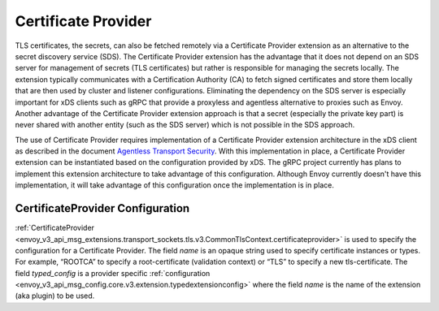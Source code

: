 .. _config_certificate_provider:

Certificate Provider
====================

TLS certificates, the secrets, can also be fetched remotely via a Certificate Provider extension as an alternative to the secret discovery service (SDS). The Certificate Provider extension has the advantage that it does not depend on an SDS server for management of secrets (TLS certificates) but rather is responsible for managing the secrets locally. The extension typically communicates with a Certification Authority (CA) to fetch signed certificates and store them locally that are then used by cluster and listener configurations. Eliminating the dependency on the SDS server is especially important for xDS clients such as gRPC that provide a proxyless and agentless alternative to proxies such as Envoy. Another advantage of the Certificate Provider extension approach is that a secret (especially the private key part) is never shared with another entity (such as the SDS server) which is not possible in the SDS approach.

The use of Certificate Provider requires implementation of a Certificate Provider extension architecture in the xDS client as described in the document `Agentless Transport Security <https://docs.google.com/document/d/1A1_QVCrfwgkFY2YxNqbVe_eKt54kkJ6-iQq5EA_QaNc/>`_. With this implementation in place, a Certificate Provider extension can be instantiated based on the configuration provided by xDS. The gRPC project currently has plans to implement this extension architecture to take advantage of this configuration. Although Envoy currently doesn't have this implementation, it will take advantage of this configuration once the implementation is in place.


CertificateProvider Configuration
---------------------------------

:ref:`CertificateProvider <envoy_v3_api_msg_extensions.transport_sockets.tls.v3.CommonTlsContext.certificateprovider>` is used to specify the configuration for a Certificate Provider. The field *name* is an opaque string used to specify certificate instances or types. For example, “ROOTCA” to specify a root-certificate (validation context) or “TLS” to specify a new tls-certificate. The field *typed_config* is a provider specific :ref:`configuration <envoy_v3_api_msg_config.core.v3.extension.typedextensionconfig>` where the field *name* is the name of the extension (aka plugin) to be used.
